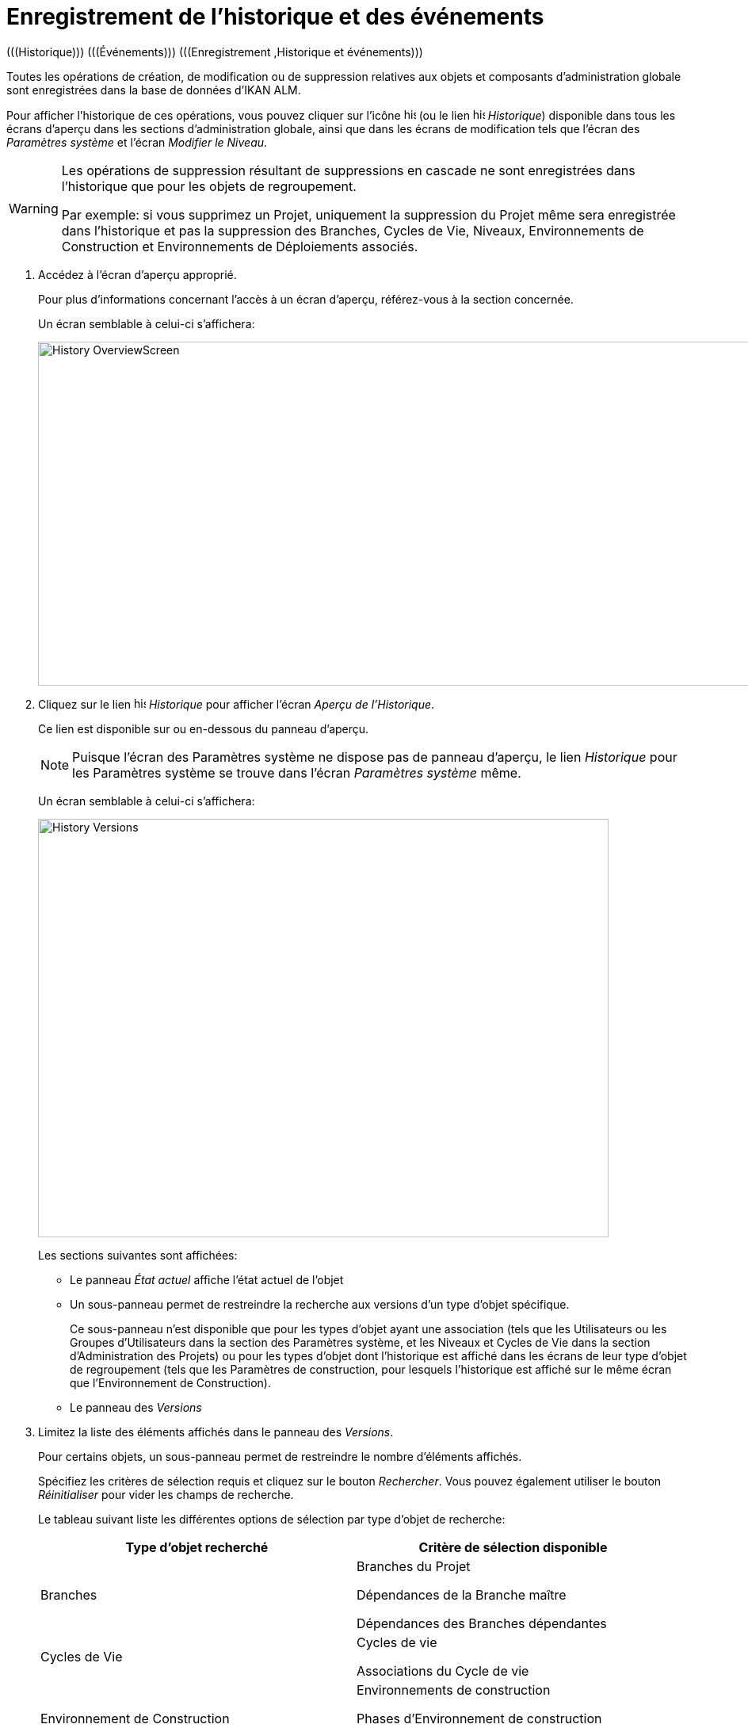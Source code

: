 // The imagesdir attribute is only needed to display images during offline editing. Antora neglects the attribute.
:imagesdir: ../images

[[_historyeventlogging]]
= Enregistrement de l`'historique et des événements 
(((Historique)))  (((Événements)))  (((Enregistrement ,Historique et événements))) 

Toutes les opérations de création, de modification ou de suppression relatives aux objets et composants d`'administration globale sont enregistrées dans la base de données d`'IKAN ALM.

Pour afficher l`'historique de ces opérations, vous pouvez cliquer sur l`'icône image:icons/history.gif[,15,15]  (ou le lien image:icons/history.gif[,15,15]  __Historique__) disponible dans tous les écrans d`'aperçu dans les sections d`'administration globale, ainsi que dans les écrans de modification tels que l`'écran des __Paramètres système__ et l`'écran __Modifier le Niveau__. 

[WARNING]
--
Les opérations de suppression résultant de suppressions en cascade ne sont enregistrées dans l`'historique que pour les objets de regroupement.

Par exemple: si vous supprimez un Projet, uniquement la suppression du Projet même sera enregistrée dans l`'historique et pas la suppression des Branches, Cycles de Vie, Niveaux, Environnements de Construction et Environnements de Déploiements associés.
--

. Accédez à l`'écran d`'aperçu approprié.
+
Pour plus d`'informations concernant l`'accès à un écran d`'aperçu, référez-vous à la section concernée.
+
Un écran semblable à celui-ci s`'affichera:
+
image::History_OverviewScreen.png[,944,434] 
. Cliquez sur le lien image:icons/history.gif[,15,15] _Historique_ pour afficher l`'écran __Aperçu de l`'Historique__.
+
Ce lien est disponible sur ou en-dessous du panneau d`'aperçu.
+

[NOTE]
====
Puisque l`'écran des Paramètres système ne dispose pas de panneau d`'aperçu, le lien _Historique_ pour les Paramètres système se trouve dans l`'écran _Paramètres
système_ même.
====
+
Un écran semblable à celui-ci s`'affichera:
+
image::History_Versions.png[,720,528] 
+
Les sections suivantes sont affichées:

* Le panneau _État actuel_ affiche l`'état actuel de l`'objet
* Un sous-panneau permet de restreindre la recherche aux versions d`'un type d`'objet spécifique.
+
Ce sous-panneau n`'est disponible que pour les types d`'objet ayant une association (tels que les Utilisateurs ou les Groupes d`'Utilisateurs dans la section des Paramètres système, et les Niveaux et Cycles de Vie dans la section d`'Administration des Projets) ou pour les types d`'objet dont l`'historique est affiché dans les écrans de leur type d`'objet de regroupement (tels que les Paramètres de construction, pour lesquels l`'historique est affiché sur le même écran que l`'Environnement de Construction).

* Le panneau des _Versions_
. Limitez la liste des éléments affichés dans le panneau des __Versions__.
+
Pour certains objets, un sous-panneau permet de restreindre le nombre d`'éléments affichés.
+
Spécifiez les critères de sélection requis et cliquez sur le bouton __Rechercher__.
Vous pouvez également utiliser le bouton _Réinitialiser_ pour vider les champs de recherche.
+
Le tableau suivant liste les différentes options de sélection par type d`'objet de recherche:
+

[cols="1,1", frame="topbot", options="header"]
|===
| Type d`'objet recherché
| Critère de sélection disponible

|Branches
|Branches du Projet

Dépendances de la Branche maître

Dépendances des Branches dépendantes

|Cycles de Vie
|Cycles de vie

Associations du Cycle de vie

|Environnement de Construction
|Environnements de construction

Phases d`'Environnement de construction

Paramètres de construction

|Environnement de Déploiement
|Environnements de déploiement

Phases d`'Environnement de déploiement

Paramètres de déploiement

|Groupes d`'utilisateurs
|Groupe d`'utilisateurs

Associations d`'Utilisateurs

|Machines
|Machines

Paramètres de machine

|Niveaux
|Niveaux

Phases d'Environnement de niveau

Associations de Phases de niveau

Associations de Cycles de vie

Associations de Groupes Pré-Approbateurs

Associations de Groupes Post-Approbateurs

|Paquets
|Paquets

Fichiers modifiés

|Groupes de Paquets de Construction
|Groupes de Paquets de Construction

Associations du Groupe de Paquets de Construction

|Phases
|Phases

Paramètres de la phase

|Utilisateurs
|Utilisateurs

Associations Groupes - Utilisateurs
|===
+

[NOTE]
====

Les colonnes marquées de l`'icône image:icons/icon_sort.png[,15,15]  peuvent être rangées par ordre alphabétique (ascendant ou descendant). 
====

. Vérifiez les informations affichées dans le panneau des __Versions__. 
+
En-dessous du panneau __Etat actuel__, le panneau des _Versions_ s`'affiche listant toutes les modifications faites à cet objet ou aux objets associés.
L`'état du premier élément non associé dans la liste devrait toujours être le même que l`'état actuel de l`'objet.
+

[NOTE]
====
Il est possible que le panneau des versions soit vide ou qu`'elle ne liste pas toutes les versions précédentes.
Les objets créés lors du processus d`'installation ne disposeront pas d`'une version de création.
Les objets créés ou modifiés dans une version de SCM4ALL antérieure à la version 4.3 n`'ont pas d`'historique dans la base de données d`'IKAN ALM.
====
+
Les champs d`'information suivants sont disponibles:
+

[cols="1,1", frame="topbot", options="header"]
|===
| Champ
| Description

|Version
|La version de l`'objet au moment où la modification a été enregistrée.

|[OID objet]
|l`'Identifiant de l`'objet (uniquement pour les Niveaux, les Environnements de Construction et les Environnements de Déploiement).

|[Nom]
|La dénomination de l`'Environnement ou du Paramètre (uniquement pour les Environnements de Construction et les Environnements de Déploiement et leurs Paramètres).

|[Type d`'Objet]
|Le type d`'objet qui a été modifié (uniquement pour les types d`'objet ayant une association).

|[Nom du niveau]
|La dénomination du Niveau (uniquement pour les Cycles de Vie).

|Date de Modification
|La date et l`'heure auxquelles la modification a été enregistrée.

|Type d`'Action
a|Les types d`'action possibles sont:

* _Créé_
+
L`'objet a été créé.
* _Modifié_
+
L`'objet a été modifié.
* _Ajouté_ (pour une association)
+
L`'association a été ajoutée.
* _Retiré_ (pour une association)
+
L`'association a été supprimée.
* _Fichiers modifiés_ (pour un Paquet)
+
Fichiers qui ont été ajoutés ou supprimés du Paquet, ou leur révision a été changée.

|Demandeur
|Le nom de l`'Utilisateur responsable de la modification.
|===

. Comparez une version spécifique avec la version actuelle de l`'objet.
+
Sélectionnez la version à comparer en cliquant sur son numéro de version dans l`'aperçu.
+
Le panneau __Comparaison des Versions __est ajoutée à droite du panneau __Versions__.
+
image::History_Differences.png[,878,509] 
+
Le panneau _Comparaison des Versions_ affiche les différences entre la version actuelle de l`'objet (affichée dans la colonne "`actuelle`") et la version sélectionnée de l`'objet (affichée dans la colonne "`sélectionnée`").

* La partie supérieure du panneau _Comparaison des Versions_ affiche la version, la date de modification, le type d`'action et le demandeur pour les deux versions comparées.
* La partie inférieure affiche les valeurs spécifiques à l`'objet pour les deux versions comparées, mettant l`'accent sur les champs présentant des différences.
+

[NOTE]
====
Le panneau _Comparaison des Versions_ n`'est pas affichée pour l`'association Groupe d`'Utilisateurs - Utilisateur et non plus pour les Paquets.
Voir les écrans exemples ci-dessous.
====
+

*Exemple 1 - Association Groupe d’Utilisateurs - Utilisateur*
+
Le panneau est remplacé par le panneau __Groupe d`'Utilisateurs - Utilisateur__.
+
image::History_Differences-UserGroupUserAssociation.png[,1010,467] 
+
*Exemple 2 - Fichiers Modifiés (Paquets)*
+
Le panneau est remplacé par le panneau __Fichiers
modifiés__, affichant les fichiers ajoutés (vert), modifiés (noir) ou supprimés (rouge).
+
image::History_Differences-PackagesModifiedFiles.png[,912,528] 


